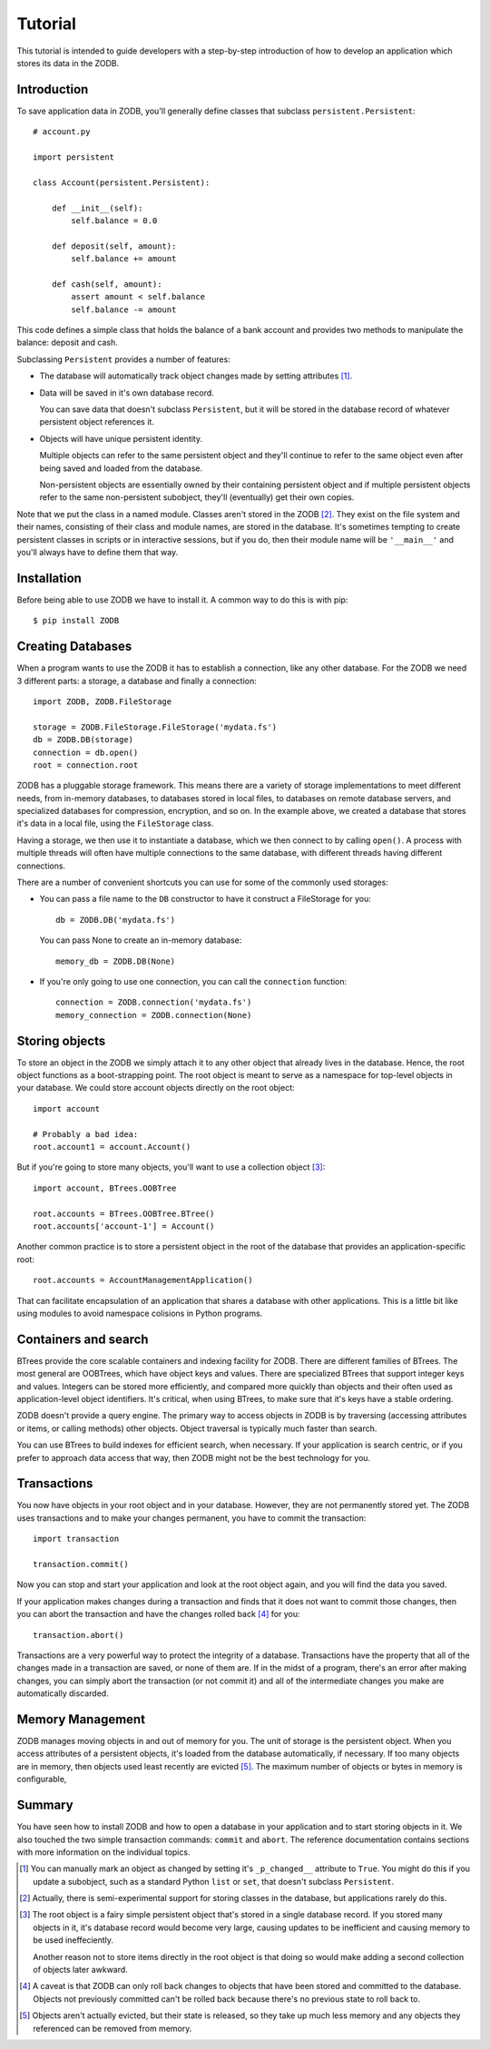 ========
Tutorial
========

This tutorial is intended to guide developers with a step-by-step introduction
of how to develop an application which stores its data in the ZODB.

Introduction
============

To save application data in ZODB, you'll generally define classes that
subclass ``persistent.Persistent``::

    # account.py

    import persistent

    class Account(persistent.Persistent):

        def __init__(self):
            self.balance = 0.0

        def deposit(self, amount):
            self.balance += amount

        def cash(self, amount):
            assert amount < self.balance
            self.balance -= amount

This code defines a simple class that holds the balance of a bank
account and provides two methods to manipulate the balance: deposit
and cash.

Subclassing ``Persistent`` provides a number of features:

- The database will automatically track object changes made by setting
  attributes [#changed]_.

- Data will be saved in it's own database record.

  You can save data that doesn't subclass ``Persistent``, but it will be
  stored in the database record of whatever persistent object
  references it.

- Objects will have unique persistent identity.

  Multiple objects can refer to the same persistent object and they'll
  continue to refer to the same object even after being saved
  and loaded from the database.

  Non-persistent objects are essentially owned by their containing
  persistent object and if multiple persistent objects refer to the
  same non-persistent subobject, they'll (eventually) get their own
  copies.

Note that we put the class in a named module.  Classes aren't stored
in the ZODB [#persistentclasses]_.  They exist on the file system and
their names, consisting of their class and module names, are stored in
the database. It's sometimes tempting to create persistent classes in
scripts or in interactive sessions, but if you do, then their module
name will be ``'__main__'`` and you'll always have to define them that
way.

Installation
============

Before being able to use ZODB we have to install it. A common way to
do this is with pip::

    $ pip install ZODB

Creating Databases
==================

When a program wants to use the ZODB it has to establish a connection,
like any other database. For the ZODB we need 3 different parts: a
storage, a database and finally a connection::

    import ZODB, ZODB.FileStorage

    storage = ZODB.FileStorage.FileStorage('mydata.fs')
    db = ZODB.DB(storage)
    connection = db.open()
    root = connection.root

ZODB has a pluggable storage framework.  This means there are a
variety of storage implementations to meet different needs, from
in-memory databases, to databases stored in local files, to databases
on remote database servers, and specialized databases for compression,
encryption, and so on.  In the example above, we created a database
that stores it's data in a local file, using the ``FileStorage``
class.

Having a storage, we then use it to instantiate a database, which we
then connect to by calling ``open()``.  A process with multiple
threads will often have multiple connections to the same database,
with different threads having different connections.

There are a number of convenient shortcuts you can use for some of the
commonly used storages:

- You can pass a file name to the ``DB`` constructor to have it construct
  a FileStorage for you::

    db = ZODB.DB('mydata.fs')

  You can pass None to create an in-memory database::

    memory_db = ZODB.DB(None)

- If you're only going to use one connection, you can call the
  ``connection`` function::

    connection = ZODB.connection('mydata.fs')
    memory_connection = ZODB.connection(None)

Storing objects
===============

To store an object in the ZODB we simply attach it to any other object
that already lives in the database. Hence, the root object functions
as a boot-strapping point.  The root object is meant to serve as a
namespace for top-level objects in your database.  We could store
account objects directly on the root object::

    import account

    # Probably a bad idea:
    root.account1 = account.Account()

But if you're going to store many objects, you'll want to use a
collection object [#root]_::

    import account, BTrees.OOBTree

    root.accounts = BTrees.OOBTree.BTree()
    root.accounts['account-1'] = Account()

Another common practice is to store a persistent object in the root of
the database that provides an application-specific root::

    root.accounts = AccountManagementApplication()

That can facilitate encapsulation of an application that shares a
database with other applications.  This is a little bit like using
modules to avoid namespace colisions in Python programs.

Containers and search
=====================

BTrees provide the core scalable containers and indexing facility for
ZODB. There are different families of BTrees.  The most general are
OOBTrees, which have object keys and values. There are specialized
BTrees that support integer keys and values.  Integers can be stored
more efficiently, and compared more quickly than objects and their
often used as application-level object identifiers.  It's critical,
when using BTrees, to make sure that it's keys have a stable ordering.

ZODB doesn't provide a query engine.  The primary way to access
objects in ZODB is by traversing (accessing attributes or items, or
calling methods) other objects.  Object traversal is typically much
faster than search.

You can use BTrees to build indexes for efficient search, when
necessary.  If your application is search centric, or if you prefer to
approach data access that way, then ZODB might not be the best
technology for you.

Transactions
============

You now have objects in your root object and in your database.
However, they are not permanently stored yet. The ZODB uses
transactions and to make your changes permanent, you have to commit
the transaction::

   import transaction

   transaction.commit()

Now you can stop and start your application and look at the root object again,
and you will find the data you saved.

If your application makes changes during a transaction and finds that it does
not want to commit those changes, then you can abort the transaction and have
the changes rolled back [#rollback]_ for you::

   transaction.abort()

Transactions are a very powerful way to protect the integrity of a
database.  Transactions have the property that all of the changes made
in a transaction are saved, or none of them are.  If in the midst of a
program, there's an error after making changes, you can simply abort
the transaction (or not commit it) and all of the intermediate changes
you make are automatically discarded.

Memory Management
=================

ZODB manages moving objects in and out of memory for you.  The unit of
storage is the persistent object.  When you access attributes of a
persistent objects, it's loaded from the database automatically, if
necessary. If too many objects are in memory, then objects used least
recently are evicted [#eviction]_.  The maximum number of objects or
bytes in memory is configurable,

Summary
=======

You have seen how to install ZODB and how to open a database in your
application and to start storing objects in it. We also touched the
two simple transaction commands: ``commit`` and ``abort``. The
reference documentation contains sections with more information on the
individual topics.

.. [#changed] 
   You can manually mark an object as changed by setting it's
   ``_p_changed__`` attribute to ``True``. You might do this if you
   update a subobject, such as a standard Python ``list`` or ``set``,
   that doesn't subclass ``Persistent``.

.. [#persistentclasses]
   Actually, there is semi-experimental support for storing classes in
   the database, but applications rarely do this.

.. [#root]
   The root object is a fairy simple persistent object that's stored
   in a single database record.  If you stored many objects in it,
   it's database record would become very large, causing updates to be
   inefficient and causing memory to be used ineffeciently.

   Another reason not to store items directly in the root object is
   that doing so would make adding a second collection of objects
   later awkward.

.. [#rollback]
   A caveat is that ZODB can only roll back changes to objects that
   have been stored and committed to the database.  Objects not
   previously committed can't be rolled back because there's no
   previous state to roll back to.

.. [#eviction]
   Objects aren't actually evicted, but their state is released, so
   they take up much less memory and any objects they referenced can
   be removed from memory.
